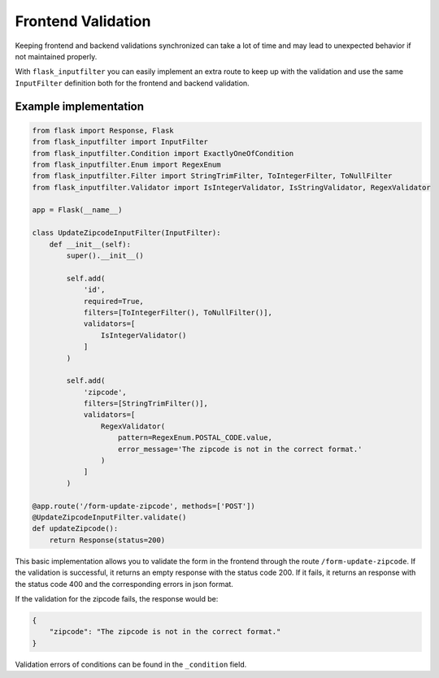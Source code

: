 Frontend Validation
===================

Keeping frontend and backend validations synchronized can take a lot of time and
may lead to unexpected behavior if not maintained properly.

With ``flask_inputfilter`` you can easily implement an extra route to keep up with the validation and
use the same ``InputFilter`` definition both for the frontend and backend validation.


Example implementation
~~~~~~~~~~~~~~~~~~~~~~~

.. code-block:: python

    from flask import Response, Flask
    from flask_inputfilter import InputFilter
    from flask_inputfilter.Condition import ExactlyOneOfCondition
    from flask_inputfilter.Enum import RegexEnum
    from flask_inputfilter.Filter import StringTrimFilter, ToIntegerFilter, ToNullFilter
    from flask_inputfilter.Validator import IsIntegerValidator, IsStringValidator, RegexValidator

    app = Flask(__name__)

    class UpdateZipcodeInputFilter(InputFilter):
        def __init__(self):
            super().__init__()

            self.add(
                'id',
                required=True,
                filters=[ToIntegerFilter(), ToNullFilter()],
                validators=[
                    IsIntegerValidator()
                ]
            )

            self.add(
                'zipcode',
                filters=[StringTrimFilter()],
                validators=[
                    RegexValidator(
                        pattern=RegexEnum.POSTAL_CODE.value,
                        error_message='The zipcode is not in the correct format.'
                    )
                ]
            )

    @app.route('/form-update-zipcode', methods=['POST'])
    @UpdateZipcodeInputFilter.validate()
    def updateZipcode():
        return Response(status=200)

This basic implementation allows you to validate the form in the frontend through the route ``/form-update-zipcode``.
If the validation is successful, it returns an empty response with the status code 200.
If it fails, it returns an response with the status code 400 and the corresponding errors in json format.

If the validation for the zipcode fails, the response would be:

.. code-block:: python

    {
        "zipcode": "The zipcode is not in the correct format."
    }

Validation errors of conditions can be found in the ``_condition`` field.

